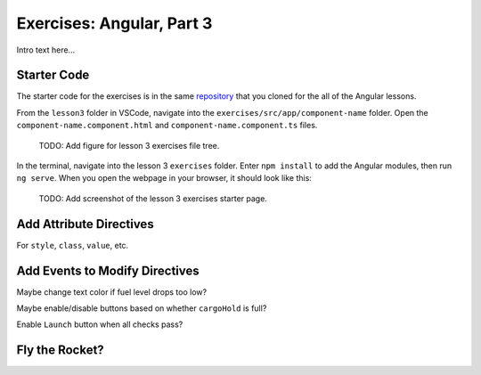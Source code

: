 Exercises: Angular, Part 3
===========================

Intro text here...

Starter Code
-------------

The starter code for the exercises is in the same
`repository <https://github.com/LaunchCodeEducation/angular-lc101-projects>`__
that you cloned for the all of the Angular lessons.

From the ``lesson3`` folder in VSCode, navigate into the
``exercises/src/app/component-name`` folder. Open the
``component-name.component.html`` and ``component-name.component.ts`` files.

   TODO: Add figure for lesson 3 exercises file tree.

In the terminal, navigate into the lesson 3 ``exercises`` folder. Enter
``npm install`` to add the Angular modules, then run ``ng serve``. When you
open the webpage in your browser, it should look like this:


   TODO: Add screenshot of the lesson 3 exercises starter page.

Add Attribute Directives
-------------------------

For ``style``, ``class``, ``value``, etc.

Add Events to Modify Directives
--------------------------------

Maybe change text color if fuel level drops too low?

Maybe enable/disable buttons based on whether ``cargoHold`` is full?

Enable ``Launch`` button when all checks pass?

Fly the Rocket?
----------------
